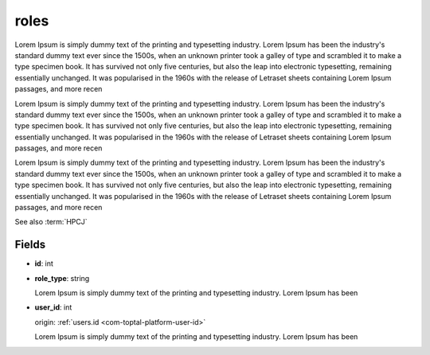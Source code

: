 .. _`com-toptal-platform-role`:

roles
=====

Lorem Ipsum is simply dummy text of the printing and typesetting industry. Lorem Ipsum has been the industry's standard dummy text ever since the 1500s, when an unknown printer took a galley of type and scrambled it to make a type specimen book. It has survived not only five centuries, but also the leap into electronic typesetting, remaining essentially unchanged. It was popularised in the 1960s with the release of Letraset sheets containing Lorem Ipsum passages, and more recen

Lorem Ipsum is simply dummy text of the printing and typesetting industry. Lorem Ipsum has been the industry's standard dummy text ever since the 1500s, when an unknown printer took a galley of type and scrambled it to make a type specimen book. It has survived not only five centuries, but also the leap into electronic typesetting, remaining essentially unchanged. It was popularised in the 1960s with the release of Letraset sheets containing Lorem Ipsum passages, and more recen

Lorem Ipsum is simply dummy text of the printing and typesetting industry. Lorem Ipsum has been the industry's standard dummy text ever since the 1500s, when an unknown printer took a galley of type and scrambled it to make a type specimen book. It has survived not only five centuries, but also the leap into electronic typesetting, remaining essentially unchanged. It was popularised in the 1960s with the release of Letraset sheets containing Lorem Ipsum passages, and more recen

See also :term:`HPCJ`

Fields
------

.. _`com-toptal-platform-role-id`:

- **id**: int

.. _`com-toptal-platform-role-role_type`:

- **role_type**: string

  Lorem Ipsum is simply dummy text of the printing and typesetting industry. Lorem Ipsum has been

.. _`com-toptal-platform-role-user_id`:

- **user_id**: int

  origin: :ref:`users.id <com-toptal-platform-user-id>`

  Lorem Ipsum is simply dummy text of the printing and typesetting industry. Lorem Ipsum has been


